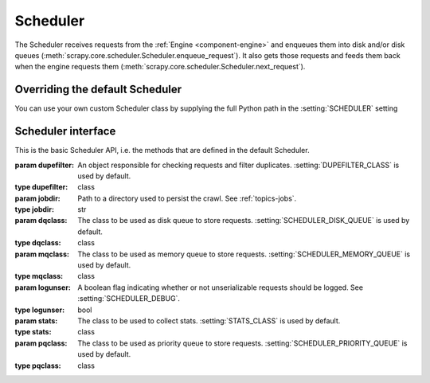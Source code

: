 .. _topics-scheduler:

=========
Scheduler
=========

The Scheduler receives requests from the :ref:`Engine <component-engine>` and enqueues them into disk and/or disk queues
(:meth:`scrapy.core.scheduler.Scheduler.enqueue_request`).
It also gets those requests and feeds them back when the engine requests them (:meth:`scrapy.core.scheduler.Scheduler.next_request`).

Overriding the default Scheduler
================================

You can use your own custom Scheduler class by supplying the full Python path in the :setting:`SCHEDULER` setting


Scheduler interface
===================

This is the basic Scheduler API, i.e. the methods that are defined in the default Scheduler.

.. module:: scrapy.core.scheduler

.. class:: Scheduler(dupefilter, jobdir=None, dqclass=None, mqclass=None, logunser=False, stats=None, pqclass=None)

   :param dupefilter: An object responsible for checking requests and filter duplicates.
                      :setting:`DUPEFILTER_CLASS` is used by default.
   :type dupefilter: class
    
   :param jobdir: Path to a directory used to persist the crawl. See :ref:`topics-jobs`.
   :type jobdir: str

   :param dqclass: The class to be used as disk queue to store requests.
                   :setting:`SCHEDULER_DISK_QUEUE` is used by default.
   :type dqclass: class

   :param mqclass: The class to be used as memory queue to store requests.
                   :setting:`SCHEDULER_MEMORY_QUEUE` is used by default.
   :type mqclass: class

   :param logunser: A boolean flag indicating whether or not unserializable requests should be logged.
                    See :setting:`SCHEDULER_DEBUG`.
   :type logunser: bool

   :param stats: The class to be used to collect stats.
                 :setting:`STATS_CLASS` is used by default.
   :type stats: class

   :param pqclass: The class to be used as priority queue to store requests.
                   :setting:`SCHEDULER_PRIORITY_QUEUE` is used by default.
   :type pqclass: class

   .. method:: from_crawler(cls, crawler)

      If present, this ``classmethod`` is called from the Engine to create the Scheduler instance.
      The default implementation takes care of reading the settings mentioned in the constructor
      and loading the necessary classes and objects.

   .. method:: open(spider)

      This method is called when the Spider is opened by the Engine. It receives the Spider instance as 
      argument and it's useful to execute initialization code.
      
      The default implementation: 1) initializes the memory queue, 2) initializes the disk queue
      if the ``jobdir`` argument passed to the constructor was a valid directory, 3) returns the
      result of the dupefilter's ``open`` method.

      :param spider: the spider object for the current crawl
      :type spider: :class:`~scrapy.spiders.Spider` object

   .. method:: close(reason)

      This method is called when the Spider is closed by the Engine. It receives the reason why the crawl
      finished as argument and it's useful to execute cleaning code.

      The default implementation: 1) dumps pending requests to disk if the ``jobdir`` argument passed
      to the constructor was a valid directory, 2) returns the result of the dupefilter's ``close`` method.

      :param reason: a string which describes the reason why the spider was closed.
      :type reason: :class:`str` object

   .. method:: has_pending_requests()

      A predicate that is true if the Scheduler still has enqueued requests, false otherwise.

   .. method:: enqueue_request(request)
   
      Receives a :class:`~scrapy.http.Request` object. If the request is valid (i.e. it should not be
      filtered out by the Dupefilter) this method tries to push it into the disk queue, falling back
      to pushing it into the memory queue.
      
      This method is responsible for incrementing the appropriate stats (``scheduler/enqueued``,
      ``scheduler/enqueued/disk``, ``scheduler/enqueued/memory``).

      Returns ``True`` if the request was scheduled, ``False`` otherwise.

   .. method:: next_request()

      Get a request from the memory queue. If there are no more requests stored in memory,
      fall back to getting a request from the disk queue.

      This method is responsible for incrementing the appropriate stats (``scheduler/dequeued``,
      ``scheduler/dequeued/disk``, ``scheduler/dequeued/memory``).
      
      Returns a :class:`~scrapy.http.Request` object, or ``None`` if there are no more enqueued requests.
